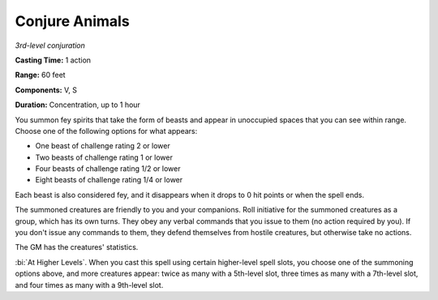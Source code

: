.. _`Conjure Animals`:

Conjure Animals
---------------

*3rd-level conjuration*

**Casting Time:** 1 action

**Range:** 60 feet

**Components:** V, S

**Duration:** Concentration, up to 1 hour

You summon fey spirits that take the form of beasts and appear in
unoccupied spaces that you can see within range. Choose one of the
following options for what appears:

-  One beast of challenge rating 2 or lower

-  Two beasts of challenge rating 1 or lower

-  Four beasts of challenge rating 1/2 or lower

-  Eight beasts of challenge rating 1/4 or lower

Each beast is also considered fey, and it disappears when it drops to 0
hit points or when the spell ends.

The summoned creatures are friendly to you and your companions. Roll
initiative for the summoned creatures as a group, which has its own
turns. They obey any verbal commands that you issue to them (no action
required by you). If you don't issue any commands to them, they defend
themselves from hostile creatures, but otherwise take no actions.

The GM has the creatures' statistics.

:bi:`At Higher Levels`. When you cast this spell using certain
higher-level spell slots, you choose one of the summoning options above,
and more creatures appear: twice as many with a 5th-level slot, three
times as many with a 7th-level slot, and four times as many with a
9th-level slot.

